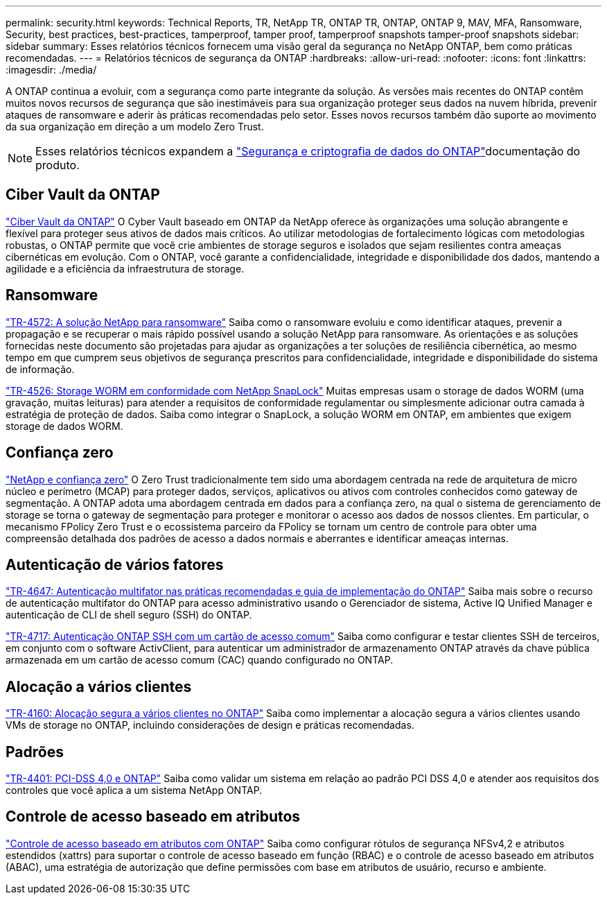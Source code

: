 ---
permalink: security.html 
keywords: Technical Reports, TR, NetApp TR, ONTAP TR, ONTAP, ONTAP 9, MAV, MFA, Ransomware, Security, best practices, best-practices, tamperproof, tamper proof, tamperproof snapshots tamper-proof snapshots 
sidebar: sidebar 
summary: Esses relatórios técnicos fornecem uma visão geral da segurança no NetApp ONTAP, bem como práticas recomendadas. 
---
= Relatórios técnicos de segurança da ONTAP
:hardbreaks:
:allow-uri-read: 
:nofooter: 
:icons: font
:linkattrs: 
:imagesdir: ./media/


[role="lead"]
A ONTAP continua a evoluir, com a segurança como parte integrante da solução. As versões mais recentes do ONTAP contêm muitos novos recursos de segurança que são inestimáveis para sua organização proteger seus dados na nuvem híbrida, prevenir ataques de ransomware e aderir às práticas recomendadas pelo setor. Esses novos recursos também dão suporte ao movimento da sua organização em direção a um modelo Zero Trust.

[NOTE]
====
Esses relatórios técnicos expandem a link:https://docs.netapp.com/us-en/ontap/security-encryption/index.html["Segurança e criptografia de dados do ONTAP"^]documentação do produto.

====


== Ciber Vault da ONTAP

link:https://docs.netapp.com/us-en/netapp-solutions/cyber-vault/ontap-cyber-vault-overview.html["Ciber Vault da ONTAP"^] O Cyber Vault baseado em ONTAP da NetApp oferece às organizações uma solução abrangente e flexível para proteger seus ativos de dados mais críticos. Ao utilizar metodologias de fortalecimento lógicas com metodologias robustas, o ONTAP permite que você crie ambientes de storage seguros e isolados que sejam resilientes contra ameaças cibernéticas em evolução. Com o ONTAP, você garante a confidencialidade, integridade e disponibilidade dos dados, mantendo a agilidade e a eficiência da infraestrutura de storage.



== Ransomware

link:./ransomware-solutions/ransomware-overview.html["TR-4572: A solução NetApp para ransomware"] Saiba como o ransomware evoluiu e como identificar ataques, prevenir a propagação e se recuperar o mais rápido possível usando a solução NetApp para ransomware. As orientações e as soluções fornecidas neste documento são projetadas para ajudar as organizações a ter soluções de resiliência cibernética, ao mesmo tempo em que cumprem seus objetivos de segurança prescritos para confidencialidade, integridade e disponibilidade do sistema de informação.

link:https://www.netapp.com/pdf.html?item=/media/6158-tr4526.pdf["TR-4526: Storage WORM em conformidade com NetApp SnapLock"^] Muitas empresas usam o storage de dados WORM (uma gravação, muitas leituras) para atender a requisitos de conformidade regulamentar ou simplesmente adicionar outra camada à estratégia de proteção de dados. Saiba como integrar o SnapLock, a solução WORM em ONTAP, em ambientes que exigem storage de dados WORM.



== Confiança zero

link:./zero-trust/zero-trust-overview.html["NetApp e confiança zero"] O Zero Trust tradicionalmente tem sido uma abordagem centrada na rede de arquitetura de micro núcleo e perímetro (MCAP) para proteger dados, serviços, aplicativos ou ativos com controles conhecidos como gateway de segmentação. A ONTAP adota uma abordagem centrada em dados para a confiança zero, na qual o sistema de gerenciamento de storage se torna o gateway de segmentação para proteger e monitorar o acesso aos dados de nossos clientes. Em particular, o mecanismo FPolicy Zero Trust e o ecossistema parceiro da FPolicy se tornam um centro de controle para obter uma compreensão detalhada dos padrões de acesso a dados normais e aberrantes e identificar ameaças internas.



== Autenticação de vários fatores

link:https://www.netapp.com/pdf.html?item=/media/17055-tr4647.pdf["TR-4647: Autenticação multifator nas práticas recomendadas e guia de implementação do ONTAP"^] Saiba mais sobre o recurso de autenticação multifator do ONTAP para acesso administrativo usando o Gerenciador de sistema, Active IQ Unified Manager e autenticação de CLI de shell seguro (SSH) do ONTAP.

link:https://www.netapp.com/pdf.html?item=/media/17036-tr4717.pdf["TR-4717: Autenticação ONTAP SSH com um cartão de acesso comum"^] Saiba como configurar e testar clientes SSH de terceiros, em conjunto com o software ActivClient, para autenticar um administrador de armazenamento ONTAP através da chave pública armazenada em um cartão de acesso comum (CAC) quando configurado no ONTAP.



== Alocação a vários clientes

link:https://www.netapp.com/pdf.html?item=/media/16886-tr-4160.pdf["TR-4160: Alocação segura a vários clientes no ONTAP"^] Saiba como implementar a alocação segura a vários clientes usando VMs de storage no ONTAP, incluindo considerações de design e práticas recomendadas.



== Padrões

link:https://www.netapp.com/pdf.html?item=/media/17180-tr4401.pdf["TR-4401: PCI-DSS 4,0 e ONTAP"^] Saiba como validar um sistema em relação ao padrão PCI DSS 4,0 e atender aos requisitos dos controles que você aplica a um sistema NetApp ONTAP.



== Controle de acesso baseado em atributos

link:./abac/abac-overview.html["Controle de acesso baseado em atributos com ONTAP"] Saiba como configurar rótulos de segurança NFSv4,2 e atributos estendidos (xattrs) para suportar o controle de acesso baseado em função (RBAC) e o controle de acesso baseado em atributos (ABAC), uma estratégia de autorização que define permissões com base em atributos de usuário, recurso e ambiente.
